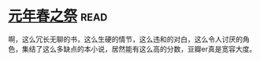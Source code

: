 * [[https://book.douban.com/subject/26637688/][元年春之祭]]:read:
啊，这么冗长无聊的书，这么生硬的情节，这么违和的对白，这么令人讨厌的角色，集结了这么多缺点的本小说，居然能有这么高的分数，豆瓣er真是宽容大度。
